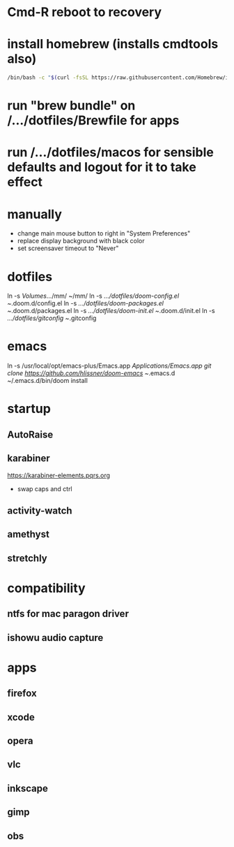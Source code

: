 * Cmd-R reboot to recovery
* install homebrew (installs cmdtools also)
#+BEGIN_SRC sh
/bin/bash -c "$(curl -fsSL https://raw.githubusercontent.com/Homebrew/install/master/install.sh)"
#+END_SRC
* run "brew bundle" on /.../dotfiles/Brewfile for apps
* run /.../dotfiles/macos for sensible defaults and logout for it to take effect
* manually
 - change main mouse button to right in "System Preferences"
 - replace display background with black color
 - set screensaver timeout to "Never"
* dotfiles
ln -s /Volumes/.../mm/ ~/mm/
ln -s /.../dotfiles/doom-config.el ~/.doom.d/config.el
ln -s /.../dotfiles/doom-packages.el ~/.doom.d/packages.el
ln -s /.../dotfiles/doom-init.el ~/.doom.d/init.el
ln -s /.../dotfiles/gitconfig ~/.gitconfig
* emacs
# all apps should have been installed from Brewfile by now
ln -s /usr/local/opt/emacs-plus/Emacs.app /Applications/Emacs.app
git clone https://github.com/hlissner/doom-emacs ~/.emacs.d
~/.emacs.d/bin/doom install
* startup
** AutoRaise
** karabiner
https://karabiner-elements.pqrs.org
 - swap caps and ctrl
** activity-watch
** amethyst
** stretchly
* compatibility
** ntfs for mac paragon driver
** ishowu audio capture
* apps
** firefox
** xcode
** opera
** vlc
** inkscape
** gimp
** obs
